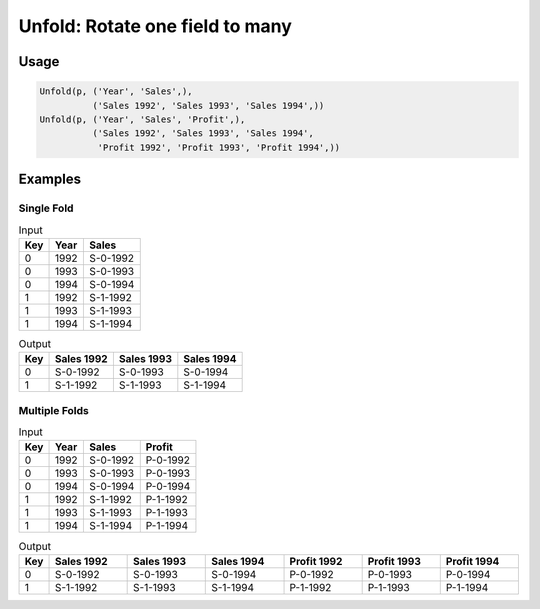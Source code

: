 Unfold: Rotate one field to many
================================

.. py:currentmodule:: txf

.. py:class:: Unfold(source, inputs, outputs)

    The ``Unfold`` transform unfolds (pivots) a set of fields.
    Simple unfolding consists of rotating a single input field into multiple output fields.
    This can be generalised to multiple input fields where the output fields are broken up into equal-sized groups,
    and each group is generated from one of the input fields.
    ``Unfold`` is the inverse of :py:class:`Fold`.

    .. py:attribute:: source
        :type: Transform

        The input pipeline.

    .. py:attribute:: inputs
        :type: tuple(str)

        The list of fields to be unfolded.
        They will be dropped from the output, so use :py:class:`Copy` to preserve them.
        Each input field contains the values for an entire output group.

    .. py:attribute:: outputs
        :type: tuple(str)

        The output fields receiving the unfolded fields.
        The output fields are broken into equal-sized groups, one per input field.
        The number of *inputs* must be an even multiple of the number of *outputs*.
        They cannot overwrite existing fields, so use :py:class:`Drop` to remove unwanted fields.

Usage
^^^^^

.. code-block:: python

   Unfold(p, ('Year', 'Sales',),
             ('Sales 1992', 'Sales 1993', 'Sales 1994',))
   Unfold(p, ('Year', 'Sales', 'Profit',),
             ('Sales 1992', 'Sales 1993', 'Sales 1994',
              'Profit 1992', 'Profit 1993', 'Profit 1994',))

Examples
^^^^^^^^

Single Fold
-----------

.. csv-table:: Input
    :header: "Key", "Year", "Sales"
    :align: left

    0, 1992, "S-0-1992"
    0, 1993, "S-0-1993"
    0, 1994, "S-0-1994"
    1, 1992, "S-1-1992"
    1, 1993, "S-1-1993"
    1, 1994, "S-1-1994"

.. csv-table:: Output
    :header: "Key", "Sales 1992", "Sales 1993", "Sales 1994"
    :align: left

    0, "S-0-1992", "S-0-1993", "S-0-1994"
    1, "S-1-1992", "S-1-1993", "S-1-1994"

Multiple Folds
--------------

.. csv-table:: Input
    :header: "Key", "Year", "Sales", "Profit"
    :align: left

    0, 1992, "S-0-1992", "P-0-1992"
    0, 1993, "S-0-1993", "P-0-1993"
    0, 1994, "S-0-1994", "P-0-1994"
    1, 1992, "S-1-1992", "P-1-1992"
    1, 1993, "S-1-1993", "P-1-1993"
    1, 1994, "S-1-1994", "P-1-1994"

.. csv-table:: Output
    :header: "Key", "Sales 1992", "Sales 1993", "Sales 1994", "Profit 1992", "Profit 1993", "Profit 1994"
    :align: left
    :widths: 1, 8, 8, 8, 8, 8, 8

    0, "S-0-1992", "S-0-1993", "S-0-1994", "P-0-1992", "P-0-1993", "P-0-1994"
    1, "S-1-1992", "S-1-1993", "S-1-1994", "P-1-1992", "P-1-1993", "P-1-1994"
